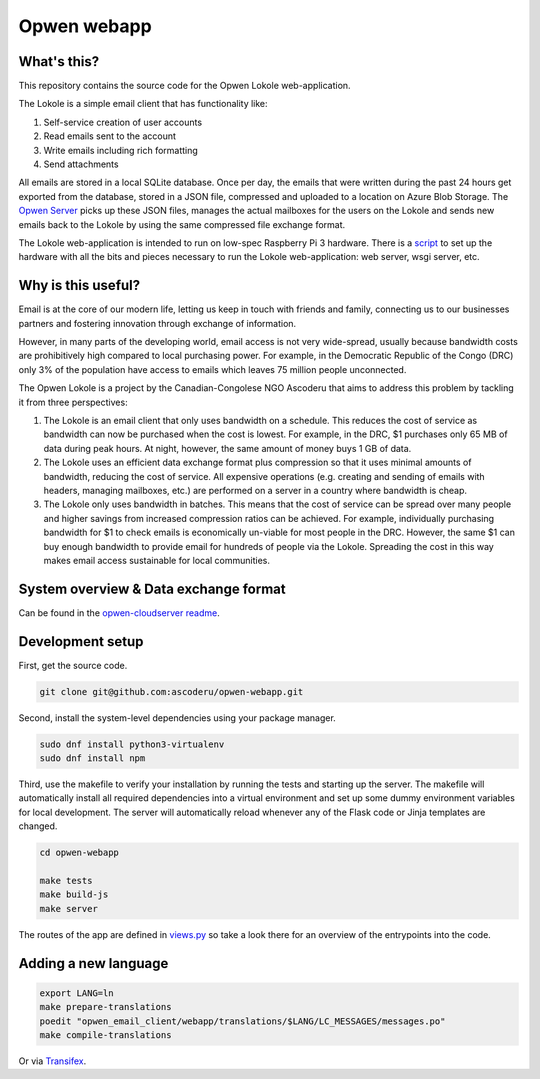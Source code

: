 Opwen webapp
============

.. image:: https://travis-ci.org/ascoderu/opwen-webapp.svg?branch=master
  :target: https://travis-ci.org/ascoderu/opwen-webapp

.. image:: https://img.shields.io/pypi/v/opwen_email_client.svg
  :target: https://pypi.python.org/pypi/opwen_email_client/

What's this?
------------

This repository contains the source code for the Opwen Lokole web-application.

The Lokole is a simple email client that has functionality like:

1. Self-service creation of user accounts
2. Read emails sent to the account
3. Write emails including rich formatting
4. Send attachments

All emails are stored in a local SQLite database. Once per day, the emails that
were written during the past 24 hours get exported from the database, stored in
a JSON file, compressed and uploaded to a location on Azure Blob Storage. The
`Opwen Server <https://github.com/ascoderu/opwen-cloudserver>`_ picks up these JSON
files, manages the actual mailboxes for the users on the Lokole and sends new
emails back to the Lokole by using the same compressed file exchange format.

The Lokole web-application is intended to run on low-spec Raspberry Pi 3
hardware. There is a `script <https://github.com/ascoderu/opwen-setup>`_ to set up
the hardware with all the bits and pieces necessary to run the Lokole
web-application: web server, wsgi server, etc.

Why is this useful?
-------------------

Email is at the core of our modern life, letting us keep in touch with friends
and family, connecting us to our businesses partners and fostering innovation
through exchange of information.

However, in many parts of the developing world, email access is not very
wide-spread, usually because bandwidth costs are prohibitively high compared to
local purchasing power. For example, in the Democratic Republic of the Congo
(DRC) only 3% of the population have access to emails which leaves 75 million
people unconnected.

The Opwen Lokole is a project by the Canadian-Congolese NGO Ascoderu that aims
to address this problem by tackling it from three perspectives:

1. The Lokole is an email client that only uses bandwidth on a schedule. This
   reduces the cost of service as bandwidth can now be purchased when the cost
   is lowest. For example, in the DRC, $1 purchases only 65 MB of data during
   peak hours. At night, however, the same amount of money buys 1 GB of data.

2. The Lokole uses an efficient data exchange format plus compression so that it
   uses minimal amounts of bandwidth, reducing the cost of service. All
   expensive operations (e.g. creating and sending of emails with headers,
   managing mailboxes, etc.) are performed on a server in a country where
   bandwidth is cheap.

3. The Lokole only uses bandwidth in batches. This means that the cost of
   service can be spread over many people and higher savings from increased
   compression ratios can be achieved. For example, individually purchasing
   bandwidth for $1 to check emails is economically un-viable for most people in
   the DRC. However, the same $1 can buy enough bandwidth to provide email for
   hundreds of people via the Lokole. Spreading the cost in this way makes
   email access sustainable for local communities.

System overview & Data exchange format
--------------------------------------

Can be found in the `opwen-cloudserver readme <https://github.com/ascoderu/opwen-cloudserver/blob/master/README.rst>`_.

Development setup
-----------------

First, get the source code.

.. sourcecode :: sh

  git clone git@github.com:ascoderu/opwen-webapp.git

Second, install the system-level dependencies using your package manager.

.. sourcecode :: sh

  sudo dnf install python3-virtualenv
  sudo dnf install npm

Third, use the makefile to verify your installation by running the tests and
starting up the server. The makefile will automatically install all required
dependencies into a virtual environment and set up some dummy environment
variables for local development. The server will automatically reload whenever
any of the Flask code or Jinja templates are changed.

.. sourcecode :: sh

  cd opwen-webapp

  make tests
  make build-js
  make server

The routes of the app are defined in `views.py <https://github.com/ascoderu/opwen-webapp/blob/master/opwen_email_client/webapp/views.py>`_
so take a look there for an overview of the entrypoints into the code.

Adding a new language
---------------------

.. sourcecode :: sh

  export LANG=ln
  make prepare-translations
  poedit "opwen_email_client/webapp/translations/$LANG/LC_MESSAGES/messages.po"
  make compile-translations

Or via `Transifex <https://www.transifex.com/ascoderu/opwen-webapp/dashboard/>`_.
